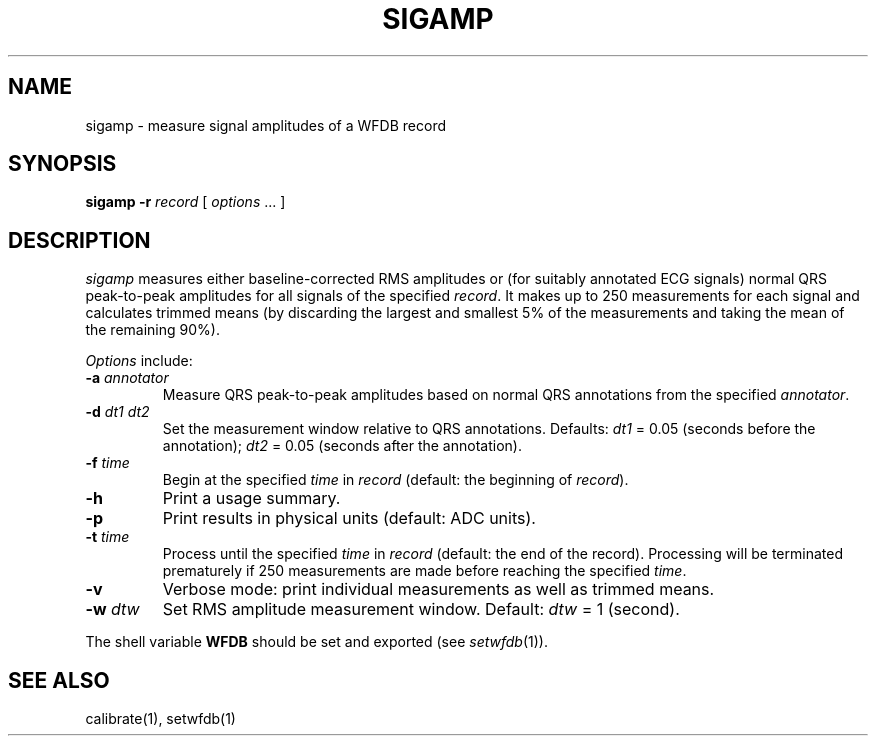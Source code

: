 .TH SIGAMP 1 "24 May 1999" "WFDB software 10.0" "WFDB applications"
.SH NAME
sigamp \- measure signal amplitudes of a WFDB record
.SH SYNOPSIS
\fBsigamp -r \fIrecord\fR [ \fIoptions\fR ... ]
.SH DESCRIPTION
.PP
\fIsigamp\fR measures either baseline-corrected RMS amplitudes or (for
suitably annotated ECG signals) normal QRS peak-to-peak amplitudes
for all signals of the specified \fIrecord\fR.  It makes up to 250
measurements for each signal and calculates trimmed means (by
discarding the largest and smallest 5% of the measurements and taking
the mean of the remaining 90%).
.PP
\fIOptions\fR include:
.TP
\fB-a\fI annotator\fR
Measure QRS peak-to-peak amplitudes based on normal QRS annotations from the
specified \fIannotator\fR.
.TP
\fB-d\fI dt1 dt2\fR
Set the measurement window relative to QRS annotations.  Defaults: \fIdt1\fR =
0.05 (seconds before the annotation);  \fIdt2\fR = 0.05 (seconds after the
annotation).
.TP
\fB-f\fI time\fR
Begin at the specified \fItime\fR in \fIrecord\fR (default: the beginning of
\fIrecord\fR).
.TP
\fB-h\fR
Print a usage summary.
.TP
\fB-p\fR
Print results in physical units (default: ADC units).
.TP
\fB-t\fI time\fR
Process until the specified \fItime\fR in \fIrecord\fR (default: the end of
the record).  Processing will be terminated prematurely if 250 measurements
are made before reaching the specified \fItime\fR.
.TP
\fB-v\fR
Verbose mode: print individual measurements as well as trimmed means.
.TP
\fB-w\fI dtw\fR
Set RMS amplitude measurement window.  Default: \fIdtw\fR = 1 (second).
.PP
The shell variable \fBWFDB\fR should be set and exported (see
\fIsetwfdb\fR(1)).
.SH SEE ALSO
calibrate(1), setwfdb(1)

